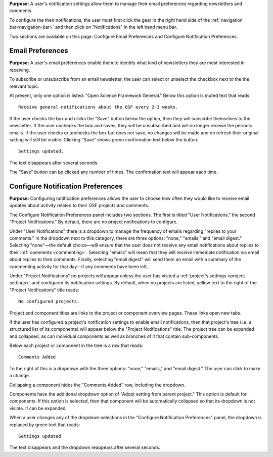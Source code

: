 
**Purpose:** A user's notification settings allow them to manage their email preferences regarding newsletters and comments.

To configure the their notifications, the user must first click the gear in the right hand side of the :ref:`navigation bar<navigation-bar>`
and then click on "Notifications" in the left hand menu bar.

Two sections are available on this page: Configure Email Preferences and Configure Notification Preferences.

Email Preferences
-----------------

**Purpose:** A user's email preferences enable them to identify what kind of newsletters they are most interested in receiving.

To subscribe or unsubscribe from an email newsletter, the user can select or unselect the checkbox next to the the relevant topic.

At present, only one option is listed: "Open Science Framework General." Below this option is muted text that reads::

    Receive general notifications about the OSF every 2-3 weeks.

If the user checks the box and clicks the "Save" button below the option, then they will subscribe themselves to the newsletter. If the user
unchecks the box and saves, they will be unsubscribed and will no longer receive the periodic emails. If the user checks or unchecks the box but does not
save, no changes will be made and on refresh their original setting will still be visible. Clicking "Save" shows green confirmation text
below the button::

    Settings updated.

The text disappears after several seconds.

The "Save" button can be clicked any number of times. The confirmation text will appear each time.

Configure Notification Preferences
----------------------------------

**Purpose:** Configuring notification preferences allows the user to choose how often they would like to receive email updates
about activity related to their OSF projects and comments.

The Configure Notification Preferences panel includes two sections. The first is titled "User Notifications," the second "Project Notifications."
By default, there are no project notifications to configure.

Under "User Notifications" there is a dropdown to manage the frequency of emails regarding "replies to your comments." In the
dropdown next to this category, there are three options: "none," "emails," and "email digest." Selecting "none"—the default choice—will
ensure that the user does not receive any email notifications about replies to their
:ref:`comments <commenting>`. Selecting "emails" will mean that they will receive immediate notification via
email about replies to their comments. Finally, selecting "email digest" will send them an email with a summary of the commenting
activity for that day—if any comments have been left.

Under "Project Notifications" no projects will appear unless the user has visited a :ref:`project's settings <project-settings>`
and configured its notification settings. By default, when no projects are listed, yellow text to the right of the "Project Notifications"
title reads::

    No configured projects.

Project and component titles are links to the project or component overview pages. These links open new tabs.

If the user has configured a project's notification settings to enable email notifications, then that project's tree (i.e. a structured
list of its components) will appear below the "Project Notifications" title. The project tree can be expanded and collapsed, as can
individual components as well as branches of it that contain sub-components.

Below each project or component in the tree is a row that reads::

    Comments Added

To the right of this is a dropdown with the three options: "none," "emails," and "email digest." The user can click to make a change.

Collapsing a component hides the "Comments Added" row, including the dropdown.

Components have the additional dropdown option of "Adopt setting from parent project." This option is default for components. If this option
is selected, then that component will be automatically collapsed so that its dropdown is not visible. It can be expanded.

When a user changes any of the dropdown selections in the "Configure Notification Preferences" panel, the dropdown is replaced by green text
that reads::

    Settings updated

The text disappears and the dropdown reappears after several seconds.